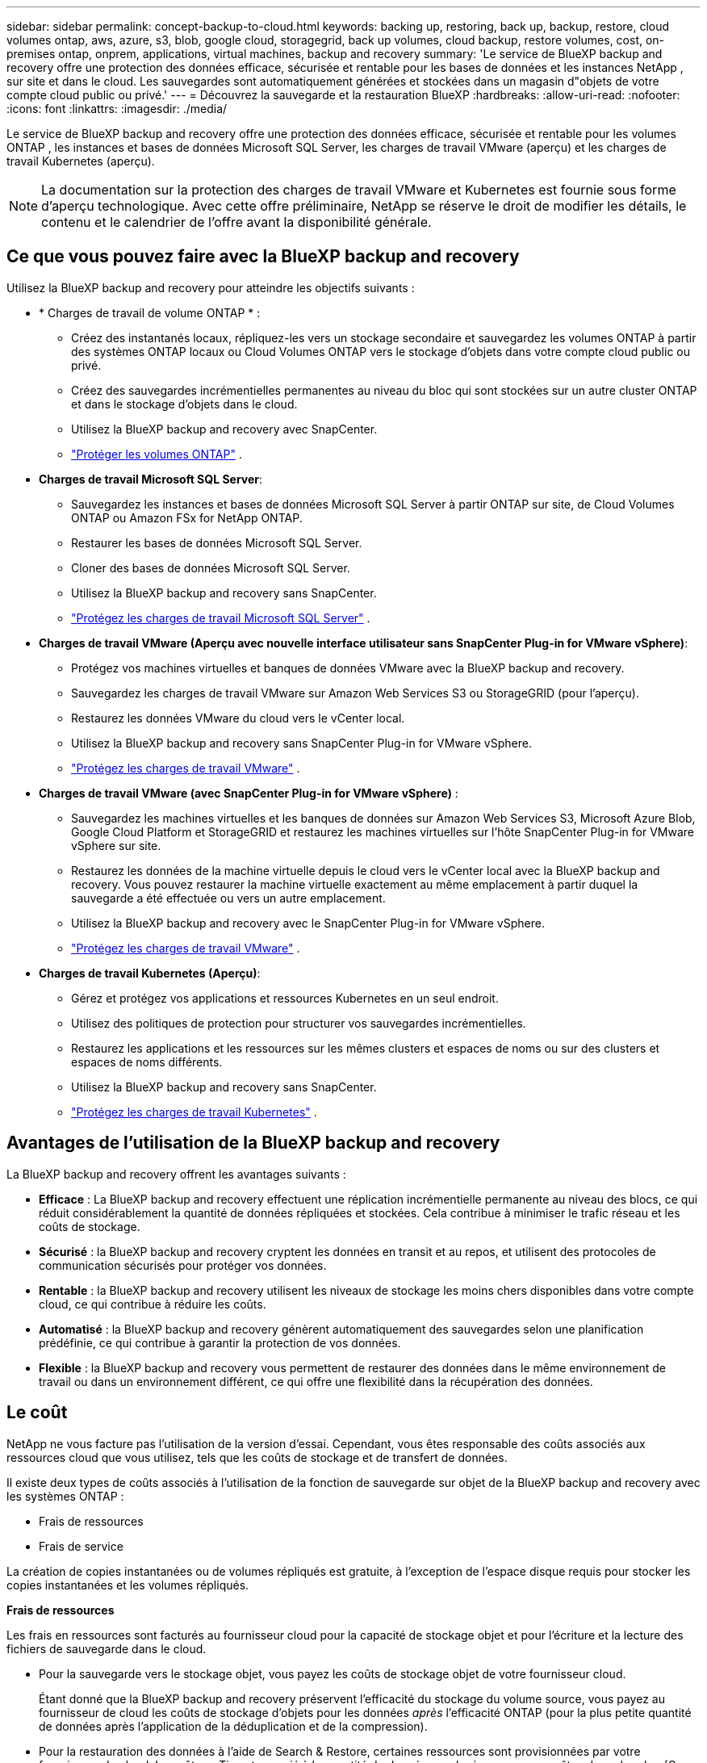 ---
sidebar: sidebar 
permalink: concept-backup-to-cloud.html 
keywords: backing up, restoring, back up, backup, restore, cloud volumes ontap, aws, azure, s3, blob, google cloud, storagegrid, back up volumes, cloud backup, restore volumes, cost, on-premises ontap, onprem, applications, virtual machines, backup and recovery 
summary: 'Le service de BlueXP backup and recovery offre une protection des données efficace, sécurisée et rentable pour les bases de données et les instances NetApp , sur site et dans le cloud. Les sauvegardes sont automatiquement générées et stockées dans un magasin d"objets de votre compte cloud public ou privé.' 
---
= Découvrez la sauvegarde et la restauration BlueXP
:hardbreaks:
:allow-uri-read: 
:nofooter: 
:icons: font
:linkattrs: 
:imagesdir: ./media/


[role="lead"]
Le service de BlueXP backup and recovery offre une protection des données efficace, sécurisée et rentable pour les volumes ONTAP , les instances et bases de données Microsoft SQL Server, les charges de travail VMware (aperçu) et les charges de travail Kubernetes (aperçu).


NOTE: La documentation sur la protection des charges de travail VMware et Kubernetes est fournie sous forme d'aperçu technologique. Avec cette offre préliminaire, NetApp se réserve le droit de modifier les détails, le contenu et le calendrier de l'offre avant la disponibilité générale.



== Ce que vous pouvez faire avec la BlueXP backup and recovery

Utilisez la BlueXP backup and recovery pour atteindre les objectifs suivants :

* * Charges de travail de volume ONTAP * :
+
** Créez des instantanés locaux, répliquez-les vers un stockage secondaire et sauvegardez les volumes ONTAP à partir des systèmes ONTAP locaux ou Cloud Volumes ONTAP vers le stockage d'objets dans votre compte cloud public ou privé.
** Créez des sauvegardes incrémentielles permanentes au niveau du bloc qui sont stockées sur un autre cluster ONTAP et dans le stockage d'objets dans le cloud.
** Utilisez la BlueXP backup and recovery avec SnapCenter.
** link:prev-ontap-protect-overview.html["Protéger les volumes ONTAP"] .


* *Charges de travail Microsoft SQL Server*:
+
** Sauvegardez les instances et bases de données Microsoft SQL Server à partir ONTAP sur site, de Cloud Volumes ONTAP ou Amazon FSx for NetApp ONTAP.
** Restaurer les bases de données Microsoft SQL Server.
** Cloner des bases de données Microsoft SQL Server.
** Utilisez la BlueXP backup and recovery sans SnapCenter.
** link:br-use-mssql-protect-overview.html["Protégez les charges de travail Microsoft SQL Server"] .


* *Charges de travail VMware (Aperçu avec nouvelle interface utilisateur sans SnapCenter Plug-in for VMware vSphere)*:
+
** Protégez vos machines virtuelles et banques de données VMware avec la BlueXP backup and recovery.
** Sauvegardez les charges de travail VMware sur Amazon Web Services S3 ou StorageGRID (pour l'aperçu).
** Restaurez les données VMware du cloud vers le vCenter local.
** Utilisez la BlueXP backup and recovery sans SnapCenter Plug-in for VMware vSphere.
** link:br-use-vmware-protect-overview.html["Protégez les charges de travail VMware"] .


* *Charges de travail VMware (avec SnapCenter Plug-in for VMware vSphere)* :
+
** Sauvegardez les machines virtuelles et les banques de données sur Amazon Web Services S3, Microsoft Azure Blob, Google Cloud Platform et StorageGRID et restaurez les machines virtuelles sur l'hôte SnapCenter Plug-in for VMware vSphere sur site.
** Restaurez les données de la machine virtuelle depuis le cloud vers le vCenter local avec la BlueXP backup and recovery.  Vous pouvez restaurer la machine virtuelle exactement au même emplacement à partir duquel la sauvegarde a été effectuée ou vers un autre emplacement.
** Utilisez la BlueXP backup and recovery avec le SnapCenter Plug-in for VMware vSphere.
** link:prev-vmware-protect-overview.html["Protégez les charges de travail VMware"] .


* *Charges de travail Kubernetes (Aperçu)*:
+
** Gérez et protégez vos applications et ressources Kubernetes en un seul endroit.
** Utilisez des politiques de protection pour structurer vos sauvegardes incrémentielles.
** Restaurez les applications et les ressources sur les mêmes clusters et espaces de noms ou sur des clusters et espaces de noms différents.
** Utilisez la BlueXP backup and recovery sans SnapCenter.
** link:br-use-kubernetes-protect-overview.html["Protégez les charges de travail Kubernetes"] .






== Avantages de l'utilisation de la BlueXP backup and recovery

La BlueXP backup and recovery offrent les avantages suivants :

* **Efficace** : La BlueXP backup and recovery effectuent une réplication incrémentielle permanente au niveau des blocs, ce qui réduit considérablement la quantité de données répliquées et stockées. Cela contribue à minimiser le trafic réseau et les coûts de stockage.
* **Sécurisé** : la BlueXP backup and recovery cryptent les données en transit et au repos, et utilisent des protocoles de communication sécurisés pour protéger vos données.
* **Rentable** : la BlueXP backup and recovery utilisent les niveaux de stockage les moins chers disponibles dans votre compte cloud, ce qui contribue à réduire les coûts.
* **Automatisé** : la BlueXP backup and recovery génèrent automatiquement des sauvegardes selon une planification prédéfinie, ce qui contribue à garantir la protection de vos données.
* **Flexible** : la BlueXP backup and recovery vous permettent de restaurer des données dans le même environnement de travail ou dans un environnement différent, ce qui offre une flexibilité dans la récupération des données.




== Le coût

NetApp ne vous facture pas l'utilisation de la version d'essai. Cependant, vous êtes responsable des coûts associés aux ressources cloud que vous utilisez, tels que les coûts de stockage et de transfert de données.

Il existe deux types de coûts associés à l'utilisation de la fonction de sauvegarde sur objet de la BlueXP backup and recovery avec les systèmes ONTAP :

* Frais de ressources
* Frais de service


La création de copies instantanées ou de volumes répliqués est gratuite, à l'exception de l'espace disque requis pour stocker les copies instantanées et les volumes répliqués.

*Frais de ressources*

Les frais en ressources sont facturés au fournisseur cloud pour la capacité de stockage objet et pour l'écriture et la lecture des fichiers de sauvegarde dans le cloud.

* Pour la sauvegarde vers le stockage objet, vous payez les coûts de stockage objet de votre fournisseur cloud.
+
Étant donné que la BlueXP backup and recovery préservent l'efficacité du stockage du volume source, vous payez au fournisseur de cloud les coûts de stockage d'objets pour les données _après_ l'efficacité ONTAP (pour la plus petite quantité de données après l'application de la déduplication et de la compression).

* Pour la restauration des données à l'aide de Search & Restore, certaines ressources sont provisionnées par votre fournisseur de cloud. Le coût par Tio est associé à la quantité de données analysées par vos requêtes de recherche. (Ces ressources ne sont pas nécessaires pour la fonction Parcourir et restaurer.)
+
ifdef::aws[]

+
** Dans AWS, https://aws.amazon.com/athena/faqs/["Amazon Athena"^] et https://aws.amazon.com/glue/faqs/["AWS Glue"^] Les ressources sont déployées dans un nouveau compartiment S3.
+
endif::aws[]



+
ifdef::azure[]

+
** Dans Azure, un https://azure.microsoft.com/en-us/services/synapse-analytics/?&ef_id=EAIaIQobChMI46_bxcWZ-QIVjtiGCh2CfwCsEAAYASAAEgKwjvD_BwE:G:s&OCID=AIDcmm5edswduu_SEM_EAIaIQobChMI46_bxcWZ-QIVjtiGCh2CfwCsEAAYASAAEgKwjvD_BwE:G:s&gclid=EAIaIQobChMI46_bxcWZ-QIVjtiGCh2CfwCsEAAYASAAEgKwjvD_BwE["Espace de travail Azure Synapse"^] et https://azure.microsoft.com/en-us/services/storage/data-lake-storage/?&ef_id=EAIaIQobChMIuYz0qsaZ-QIVUDizAB1EmACvEAAYASAAEgJH5fD_BwE:G:s&OCID=AIDcmm5edswduu_SEM_EAIaIQobChMIuYz0qsaZ-QIVUDizAB1EmACvEAAYASAAEgJH5fD_BwE:G:s&gclid=EAIaIQobChMIuYz0qsaZ-QIVUDizAB1EmACvEAAYASAAEgJH5fD_BwE["Stockage en data Lake Azure"^] sont provisionnées dans votre compte de stockage pour stocker et analyser vos données.
+
endif::azure[]





ifdef::gcp[]

* Dans Google, un nouveau bucket est déployé et le  https://cloud.google.com/bigquery["Services Google Cloud BigQuery"^] sont provisionnés au niveau du compte/projet. endif::gcp[]
+
** Si vous prévoyez de restaurer les données de volume à partir d'un fichier de sauvegarde déplacé vers un stockage objet d'archivage, des frais de récupération par Gio sont facturés au fournisseur cloud pour chaque demande.
** Si vous prévoyez d'analyser un fichier de sauvegarde à la recherche de ransomwares pendant le processus de restauration des données du volume (si vous avez activé DataLock et Ransomware Protection pour vos sauvegardes cloud), vous devrez également payer des frais de sortie supplémentaires auprès de votre fournisseur cloud.




*Frais de service*

Les frais de service sont payés à NetApp et couvrent à la fois le coût de la _création_ sauvegardes vers le stockage objet et de la _restauration_ des volumes ou des fichiers de ces sauvegardes. Vous payez uniquement pour les données que vous protégez dans le stockage d'objets, calculées par la capacité logique source utilisée (avant l'efficacité ONTAP ) des volumes ONTAP sauvegardés dans le stockage d'objets. Cette capacité est également connue sous le nom de téraoctets frontaux (FETB).


NOTE: Pour Microsoft SQL Server, des frais s'appliquent lorsque vous lancez la réplication de snapshots vers une cible ONTAP secondaire ou un stockage d'objets.

Il existe trois façons de payer le service de sauvegarde :

* La première option consiste à vous abonner à votre fournisseur cloud pour un paiement mensuel.
* La deuxième option consiste à obtenir un contrat annuel.
* La troisième option consiste à acheter des licences directement auprès de NetApp. Lire le <<Licences,Licences>> section pour plus de détails.




== Licences

La BlueXP backup and recovery sont disponibles en essai gratuit. Vous pouvez utiliser le service sans clé de licence pendant une durée limitée.

BlueXP Backup and Recovery est disponible avec les modèles de consommation suivants :

* *Apportez votre propre licence (BYOL)* : une licence achetée auprès de NetApp qui peut être utilisée avec n'importe quel fournisseur de cloud.
* *Payez à l'utilisation (PAYGO)* : un abonnement horaire sur la place de marché de votre fournisseur de cloud.
* *Annuel* : contrat annuel sur le marché de votre fournisseur cloud.


Une licence Backup est requise uniquement pour la sauvegarde et la restauration à partir du stockage objet. La création de copies Snapshot et de volumes répliqués ne nécessite pas de licence.

*Apportez votre propre permis*

BYOL est basé sur la durée (1, 2 ou 3 ans) _et_ sur la capacité par incréments de 1 Tio. Vous payez NetApp pour utiliser le service pendant une période, disons 1 an, et pour une capacité maximale, dites 10 Tio.

Vous recevrez un numéro de série que vous entrez sur la page du portefeuille digital BlueXP pour activer le service. Lorsque l'une ou l'autre limite est atteinte, vous devez renouveler la licence. La licence Backup BYOL s'applique à tous les systèmes source associés à votre organisation ou compte BlueXP .

link:br-start-licensing.html["Apprenez à configurer des licences"].

*Abonnement à la carte*

Avec la sauvegarde et la restauration BlueXP, vous bénéficiez d'une licence basée sur la consommation dans un modèle de paiement à l'utilisation. Après votre abonnement sur le marché de votre fournisseur cloud, vous payez par Gio pour les données sauvegardées, sans paiement initial. Votre fournisseur cloud vous facturé mensuellement.

Notez qu'une version d'essai gratuite de 30 jours est disponible lorsque vous vous abonnez initialement à un abonnement PAYGO.

*Contrat annuel*

ifdef::aws[]

Lorsque vous utilisez AWS, deux contrats annuels sont disponibles pour 1, 2 ou 3 ans :

* Un plan de « sauvegarde dans le cloud » vous permet de sauvegarder les données Cloud Volumes ONTAP et les données ONTAP sur site.
* Un plan « CVO Professional » qui vous permet de regrouper les fonctionnalités de sauvegarde et de restauration Cloud Volumes ONTAP et BlueXP. Cela inclut des sauvegardes illimitées pour les Cloud Volumes ONTAP facturés sur cette licence (la capacité de sauvegarde n'est pas comptabilisée dans la licence). endif::aws[]


ifdef::azure[]

Lorsque vous utilisez Azure, deux contrats annuels sont disponibles pour 1, 2 ou 3 ans :

* Un plan de « sauvegarde dans le cloud » vous permet de sauvegarder les données Cloud Volumes ONTAP et les données ONTAP sur site.
* Un plan « CVO Professional » qui vous permet de regrouper les fonctionnalités de sauvegarde et de restauration Cloud Volumes ONTAP et BlueXP. Cela inclut des sauvegardes illimitées pour les Cloud Volumes ONTAP facturés sur cette licence (la capacité de sauvegarde n'est pas comptabilisée dans la licence).


ifdef::gcp[]

Lorsque vous utilisez GCP, vous pouvez demander une offre privée auprès de NetApp, puis sélectionner le plan lorsque vous vous abonnez à partir de Google Cloud Marketplace lors de l'activation de la BlueXP backup and recovery . endif::gcp[]



== Sources de données, environnements de travail et cibles de sauvegarde pris en charge

.Sources de données de charge de travail prises en charge
Le service protège les charges de travail suivantes :

* Volumes ONTAP
* Instances et bases de données Microsoft SQL Server pour NFS physique, VMware Virtual Machine File System (VMFS) et VMware Virtual Machine Disk (VMDK)
* Machines virtuelles et banques de données VMware
* Charges de travail Kubernetes (Aperçu)


.Environnements de travail pris en charge
* SAN ONTAP sur site (protocole iSCSI) et NAS (utilisant les protocoles NFS et CIFS) avec ONTAP version 9.8 et supérieure
* Cloud Volumes ONTAP 9.8 ou supérieur pour AWS (utilisant SAN et NAS)


* Cloud Volumes ONTAP 9.8 ou supérieur pour Microsoft Azure (utilisant SAN et NAS)
* Amazon FSX pour NetApp ONTAP


.Cibles de sauvegarde prises en charge
* Amazon Web Services (AWS) S3
* Microsoft Azure Blob (non disponible pour les charges de travail VMware en version préliminaire)
* StorageGRID
* ONTAP S3 (non disponible pour les charges de travail VMware en version préliminaire)




== Fonctionnement de la sauvegarde et de la restauration BlueXP

Lorsque vous activez la BlueXP backup and recovery, le service effectue une sauvegarde complète de vos données. Après la sauvegarde initiale, toutes les sauvegardes suivantes sont incrémentielles. Le trafic réseau est ainsi réduit au minimum.

L'image suivante montre la relation entre les composants.

image:diagram-br-321-aff-a.png["Un diagramme montrant comment la BlueXP backup and recovery utilisent une stratégie de protection 3-2-1"]


NOTE: Le stockage primaire vers le stockage d'objets est également pris en charge, et pas seulement du stockage secondaire vers le stockage d'objets.



=== Où résident les sauvegardes dans les emplacements de stockage d'objets

Les copies de sauvegarde sont stockées dans un magasin d'objets créé par BlueXP dans votre compte cloud. Il existe un magasin d'objets par cluster ou environnement de travail, et BlueXP nomme le magasin d'objets comme suit :  `netapp-backup-clusteruuid` . Veillez à ne pas supprimer ce magasin d'objets.

ifdef::aws[]

* Dans AWS, BlueXP permet la  https://docs.aws.amazon.com/AmazonS3/latest/dev/access-control-block-public-access.html["Fonctionnalité d'accès public aux blocs Amazon S3"^] sur le bucket S3. endif::aws[]


ifdef::azure[]

* Dans Azure, BlueXP utilise un groupe de ressources nouveau ou existant avec un compte de stockage pour le conteneur Blob. BlueXP  https://docs.microsoft.com/en-us/azure/storage/blobs/anonymous-read-access-prevent["bloque l'accès public à vos données d'objets blob"] par défaut. endif::azure[]


ifdef::gcp[]

endif::gcp[]

* Dans StorageGRID, BlueXP utilise un compte de stockage existant pour le compartiment de magasin d'objets.
* Dans ONTAP S3, BlueXP utilise un compte utilisateur pour le compartiment S3.




=== Les copies de sauvegarde sont associées à votre organisation BlueXP

Les copies de sauvegarde sont associées à l’organisation BlueXP dans laquelle réside le connecteur BlueXP .  https://docs.netapp.com/us-en/bluexp-setup-admin/concept-identity-and-access-management.html["En savoir plus sur la gestion des identités et des accès BlueXP"^] .

Si vous avez plusieurs connecteurs dans la même organisation BlueXP , chaque connecteur affiche la même liste de sauvegardes.



== Termes qui pourraient vous aider avec la BlueXP backup and recovery

Il pourrait être utile de comprendre certains termes liés à la protection.

* *Protection* : La protection dans la BlueXP backup and recovery signifie garantir que les instantanés et les sauvegardes immuables se produisent régulièrement dans un domaine de sécurité différent à l'aide de politiques de protection.
* *Charge de travail* : une charge de travail dans la BlueXP backup and recovery peut inclure des volumes ONTAP , des instances et des bases de données Microsoft SQL Server ; des machines virtuelles et des banques de données VMware ; ou des clusters et des applications Kubernetes.

